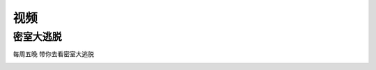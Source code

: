 视频
=======
密室大逃脱
-----------
每周五晚 带你去看密室大逃脱
 

.. image:: 1.2.png
   :height: 200px
   :align: center

.. raw:: html

    <div style="position: relative; padding-bottom: 56.25%; height: 0; overflow: hidden; max-width: 100%; height: auto;">
        <iframe src="https://player.bilibili.com/player.html?aid=286556606&bvid=BV1Df4y1X7ea&cid=220748518&page=1&high_quality=1&danmaku=0" frameborder="0" allowfullscreen style="position: absolute; top: 0; left: 0; width: 100%; height: 100%;"></iframe>
    </div>